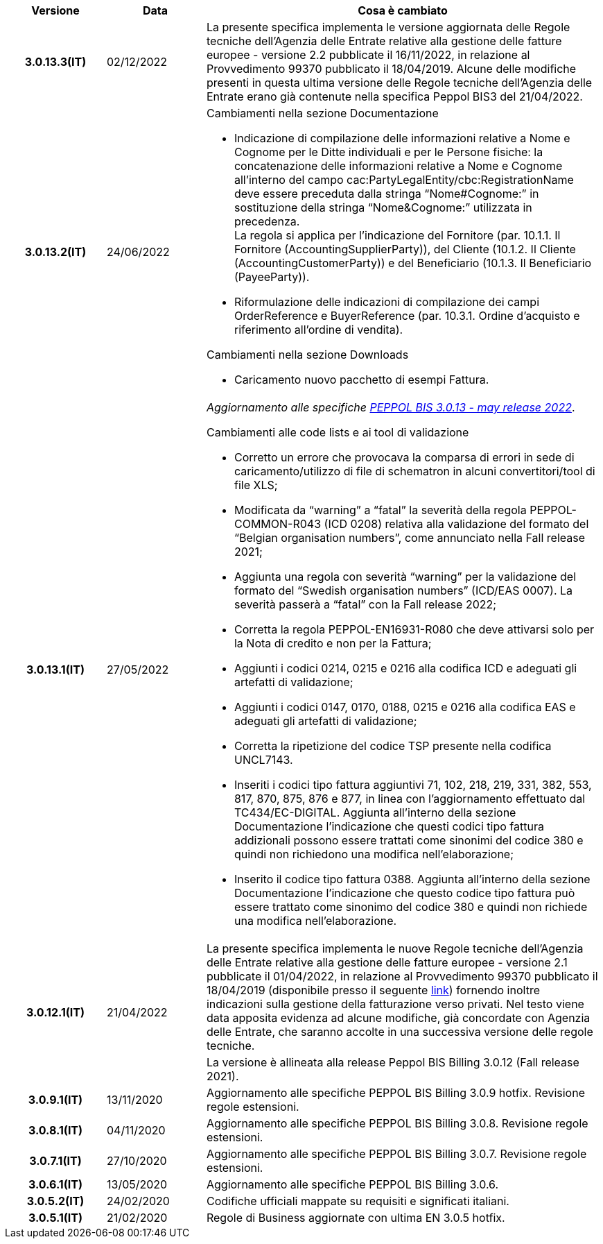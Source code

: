 
[cols="1h,1m,4m", options="header"]

|===
^.^| Versione
^.^| Data
^.^| Cosa è cambiato

| 3.0.13.3(IT)
a| 02/12/2022
a| La presente specifica implementa le versione aggiornata delle Regole tecniche dell’Agenzia delle Entrate relative alla gestione delle fatture europee - versione 2.2 pubblicate il 16/11/2022, in relazione al Provvedimento 99370 pubblicato il 18/04/2019. Alcune delle modifiche presenti in questa ultima versione delle Regole tecniche dell’Agenzia delle Entrate erano già contenute nella specifica Peppol BIS3 del 21/04/2022.

| 3.0.13.2(IT)
a| 24/06/2022
a| [red]#Cambiamenti nella sezione Documentazione# +

* Indicazione di compilazione delle informazioni relative a Nome e Cognome per le Ditte individuali e per le Persone fisiche: la concatenazione delle informazioni relative a Nome e Cognome all’interno del campo cac:PartyLegalEntity/cbc:RegistrationName deve essere preceduta dalla stringa “Nome#Cognome:” in sostituzione della stringa “Nome&Cognome:” utilizzata in precedenza. +
La regola si applica per l’indicazione del Fornitore (par. 10.1.1. Il Fornitore (AccountingSupplierParty)), del Cliente (10.1.2. Il Cliente (AccountingCustomerParty)) e del Beneficiario (10.1.3. Il Beneficiario (PayeeParty)).
* Riformulazione delle indicazioni di compilazione dei campi OrderReference e BuyerReference (par. 10.3.1. Ordine d’acquisto e riferimento all’ordine di vendita). +

[red]#Cambiamenti nella sezione Downloads# +

* Caricamento nuovo pacchetto di esempi Fattura. 

| 3.0.13.1(IT)
a| 27/05/2022
a| _Aggiornamento alle specifiche https://docs.peppol.eu/poacc/billing/3.0/release-notes/[PEPPOL BIS 3.0.13 - may release 2022]_. +

[red]#Cambiamenti alle code lists e ai tool di validazione#

* Corretto un errore che provocava la comparsa di errori in sede di caricamento/utilizzo di file di schematron in alcuni convertitori/tool di file XLS;
* Modificata da “warning” a “fatal” la severità della regola PEPPOL-COMMON-R043 (ICD 0208) relativa alla validazione del formato del “Belgian organisation numbers”, come annunciato nella Fall release 2021;
* Aggiunta una regola con severità “warning” per la validazione del formato del “Swedish organisation numbers” (ICD/EAS 0007). La severità passerà a “fatal” con la Fall release 2022;
* Corretta la regola PEPPOL-EN16931-R080 che deve attivarsi solo per la Nota di credito e non per la Fattura;
* Aggiunti i codici 0214, 0215 e 0216 alla codifica ICD e adeguati gli artefatti di validazione;
* Aggiunti i codici 0147, 0170, 0188, 0215 e 0216 alla codifica EAS e adeguati gli artefatti di validazione;
* Corretta la ripetizione del codice TSP presente nella codifica UNCL7143.
* Inseriti i codici tipo fattura aggiuntivi 71, 102, 218, 219, 331, 382, 553, 817, 870, 875, 876 e 877, in linea con l'aggiornamento effettuato dal TC434/EC-DIGITAL. Aggiunta all’interno della sezione Documentazione l’indicazione che questi codici tipo fattura addizionali possono essere trattati come sinonimi del codice 380 e quindi non richiedono una modifica nell’elaborazione;
* Inserito il codice tipo fattura 0388. Aggiunta all’interno della sezione Documentazione l’indicazione che questo codice tipo fattura può essere trattato come sinonimo del codice 380 e quindi non richiede una modifica nell’elaborazione.

.2+| 3.0.12.1(IT)
.2+a| 21/04/2022
a|La presente specifica implementa le nuove Regole tecniche dell’Agenzia delle Entrate relative alla gestione delle fatture europee - versione 2.1 pubblicate il 01/04/2022, in relazione al Provvedimento 99370 pubblicato il 18/04/2019 (disponibile presso il seguente https://www.agenziaentrate.gov.it/portale/web/guest/normativa-e-prassi/provvedimenti/2019/aprile-2019-provvedimenti/provvedimento-18042019-fatturazione-elettronica-europea[link]) fornendo inoltre indicazioni sulla gestione della fatturazione verso privati. Nel testo viene data apposita evidenza ad alcune modifiche, già concordate con Agenzia delle Entrate, che saranno accolte in una successiva versione delle regole tecniche.
a| La versione è allineata alla release Peppol BIS Billing 3.0.12 (Fall release 2021).

| 3.0.9.1(IT)
a| 13/11/2020
a| Aggiornamento alle specifiche PEPPOL BIS Billing 3.0.9 hotfix. Revisione regole estensioni.

| 3.0.8.1(IT)
a| 04/11/2020
a| Aggiornamento alle specifiche PEPPOL BIS Billing 3.0.8. Revisione regole estensioni.

| 3.0.7.1(IT)
a| 27/10/2020
a| Aggiornamento alle specifiche PEPPOL BIS Billing 3.0.7. Revisione regole estensioni.

| 3.0.6.1(IT)
a| 13/05/2020
a| Aggiornamento alle specifiche PEPPOL BIS Billing 3.0.6.

| 3.0.5.2(IT)
a| 24/02/2020
a| Codifiche ufficiali mappate su requisiti e significati italiani.

| 3.0.5.1(IT)
a| 21/02/2020
a| Regole di Business aggiornate con ultima EN 3.0.5 hotfix.
|===
